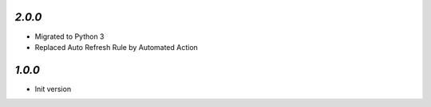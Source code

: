 `2.0.0`
-------

- Migrated to Python 3
- Replaced Auto Refresh Rule by Automated Action

`1.0.0`
-------

- Init version

